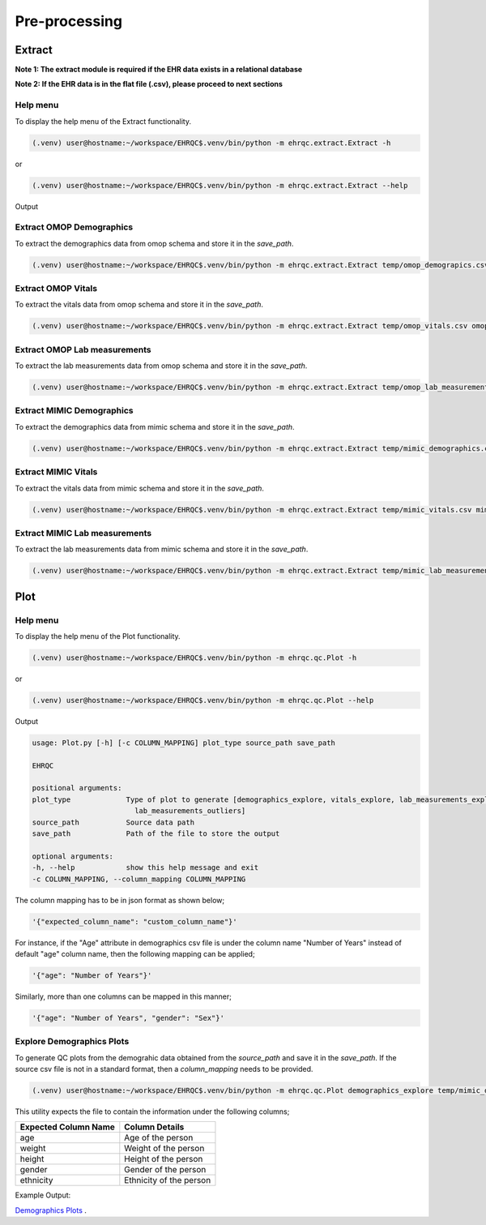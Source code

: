 Pre-processing
==============


Extract
-------

**Note 1: The extract module is required if the EHR data exists in a relational database**

**Note 2: If the EHR data is in the flat file (.csv), please proceed to next sections**


Help menu
~~~~~~~~~

To display the help menu of the Extract functionality.

.. code-block:: console

    (.venv) user@hostname:~/workspace/EHRQC$.venv/bin/python -m ehrqc.extract.Extract -h


or

.. code-block:: console

    (.venv) user@hostname:~/workspace/EHRQC$.venv/bin/python -m ehrqc.extract.Extract --help


Output

.. code-block:: console
    usage: Extract.py [-h] save_path source_db data_type schema_name

    EHRQC

    positional arguments:
    save_path    Path of the file to store the outputs
    source_db    Source name [mimic, omop]
    data_type    Data type name [demographics, vitals, lab_measurements]
    schema_name  Source schema name

    optional arguments:
    -h, --help   show this help message and exit


Extract OMOP Demographics
~~~~~~~~~~~~~~~~~~~~~~~~~

To extract the demographics data from omop schema and store it in the `save_path`.

.. code-block:: console

    (.venv) user@hostname:~/workspace/EHRQC$.venv/bin/python -m ehrqc.extract.Extract temp/omop_demograpics.csv omop demographics omop_cdm


Extract OMOP Vitals
~~~~~~~~~~~~~~~~~~~

To extract the vitals data from omop schema and store it in the `save_path`.

.. code-block:: console

    (.venv) user@hostname:~/workspace/EHRQC$.venv/bin/python -m ehrqc.extract.Extract temp/omop_vitals.csv omop vitals omop_cdm


Extract OMOP Lab measurements
~~~~~~~~~~~~~~~~~~~~~~~~~~~~~

To extract the lab measurements data from omop schema and store it in the `save_path`.

.. code-block:: console

    (.venv) user@hostname:~/workspace/EHRQC$.venv/bin/python -m ehrqc.extract.Extract temp/omop_lab_measurements.csv omop lab_measurements omop_cdm


Extract MIMIC Demographics
~~~~~~~~~~~~~~~~~~~~~~~~~

To extract the demographics data from mimic schema and store it in the `save_path`.

.. code-block:: console

    (.venv) user@hostname:~/workspace/EHRQC$.venv/bin/python -m ehrqc.extract.Extract temp/mimic_demographics.csv mimic demographics mimiciv


Extract MIMIC Vitals
~~~~~~~~~~~~~~~~~~~~

To extract the vitals data from mimic schema and store it in the `save_path`.

.. code-block:: console

    (.venv) user@hostname:~/workspace/EHRQC$.venv/bin/python -m ehrqc.extract.Extract temp/mimic_vitals.csv mimic vitals mimiciv


Extract MIMIC Lab measurements
~~~~~~~~~~~~~~~~~~~~~~~~~~~~~~

To extract the lab measurements data from mimic schema and store it in the `save_path`.

.. code-block:: console

    (.venv) user@hostname:~/workspace/EHRQC$.venv/bin/python -m ehrqc.extract.Extract temp/mimic_lab_measurements.csv mimic lab_measurements mimiciv


Plot
----


Help menu
~~~~~~~~~

To display the help menu of the Plot functionality.

.. code-block:: console

    (.venv) user@hostname:~/workspace/EHRQC$.venv/bin/python -m ehrqc.qc.Plot -h


or

.. code-block:: console

    (.venv) user@hostname:~/workspace/EHRQC$.venv/bin/python -m ehrqc.qc.Plot --help


Output

.. code-block:: console

    usage: Plot.py [-h] [-c COLUMN_MAPPING] plot_type source_path save_path

    EHRQC

    positional arguments:
    plot_type             Type of plot to generate [demographics_explore, vitals_explore, lab_measurements_explore, vitals_outliers,
                            lab_measurements_outliers]
    source_path           Source data path
    save_path             Path of the file to store the output

    optional arguments:
    -h, --help            show this help message and exit
    -c COLUMN_MAPPING, --column_mapping COLUMN_MAPPING


The column mapping has to be in json format as shown below;

.. code-block:: json

    '{"expected_column_name": "custom_column_name"}'

For instance, if the "Age" attribute in demographics csv file is under the column name "Number of Years" instead of default "age" column name, then the following mapping can be applied;

.. code-block:: json

    '{"age": "Number of Years"}'

Similarly, more than one columns can be mapped in this manner;

.. code-block:: json

    '{"age": "Number of Years", "gender": "Sex"}'


Explore Demographics Plots
~~~~~~~~~~~~~~~~~~~~~~~~~~

To generate QC plots from the demograhic data obtained from the `source_path` and save it in the `save_path`. If the source csv file is not in a standard format, then a `column_mapping` needs to be provided.

.. code-block:: json

    (.venv) user@hostname:~/workspace/EHRQC$.venv/bin/python -m ehrqc.qc.Plot demographics_explore temp/mimic_demographics.csv temp/mimic_demographics_explore.html -c {<"optional mapping information">}


This utility expects the file to contain the information under the following columns;

+----------------------+---------------------------+
| Expected Column Name | Column Details            |
+======================+===========================+
| age                  | Age of the person         |
+----------------------+---------------------------+
| weight               | Weight of the person      |
+----------------------+---------------------------+
| height               | Height of the person      |
+----------------------+---------------------------+
| gender               | Gender of the person      |
+----------------------+---------------------------+
| ethnicity            | Ethnicity of the person   |
+----------------------+---------------------------+

Example Output: 

`Demographics Plots <https://ryashpal.github.io/EHRQC/demographics.html>`_ .

